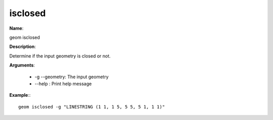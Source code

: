 isclosed
========

**Name**:

geom isclosed

**Description**:

Determine if the input geometry is closed or not.

**Arguments**:

   * -g --geometry: The input geometry

   * --help : Print help message



**Example**:::

    geom isclosed -g "LINESTRING (1 1, 1 5, 5 5, 5 1, 1 1)"